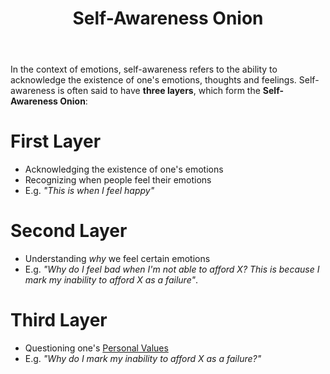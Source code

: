:PROPERTIES:
:ID:       efd96abe-0ba2-496a-89d9-5b1ad85943e0
:ROAM_REFS: [[cite:&manson2016subtle]]
:END:
#+title:Self-Awareness Onion

In the context of emotions, self-awareness refers to the ability to acknowledge the existence of one's emotions, thoughts and feelings.
Self-awareness is often said to have *three layers*, which form the *Self-Awareness Onion*:

* First Layer
- Acknowledging the existence of one's emotions
- Recognizing when people feel their emotions
- E.g. /"This is when I feel happy"/

* Second Layer
- Understanding /why/ we feel certain emotions
- E.g. /"Why do I feel bad when I'm not able to afford X? This is because I mark my inability to afford X as a failure"/.

* Third Layer
- Questioning one's [[id:b83aba99-4575-407e-a48b-48a538d73b1d][Personal Values]]
- E.g. /"Why do I mark my inability to afford X as a failure?"/

